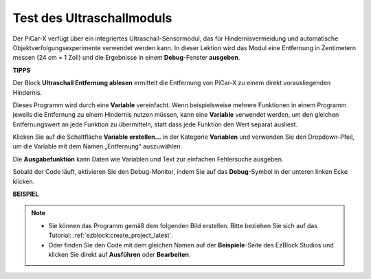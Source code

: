 Test des Ultraschallmoduls
==============================

Der PiCar-X verfügt über ein integriertes Ultraschall-Sensormodul, das für Hindernisvermeidung und automatische Objektverfolgungsexperimente verwendet werden kann. In dieser Lektion wird das Modul eine Entfernung in Zentimetern messen (24 cm = 1 Zoll) und die Ergebnisse in einem **Debug**-Fenster **ausgeben**.

**TIPPS**

.. image:: img/sp210512_114549.png 

Der Block **Ultraschall Entfernung ablesen** ermittelt die Entfernung von PiCar-X zu einem direkt vorausliegenden Hindernis.

.. image:: img/sp210512_114830.png

Dieses Programm wird durch eine **Variable** vereinfacht. Wenn beispielsweise mehrere Funktionen in einem Programm jeweils die Entfernung zu einem Hindernis nutzen müssen, kann eine **Variable** verwendet werden, um den gleichen Entfernungswert an jede Funktion zu übermitteln, statt dass jede Funktion den Wert separat ausliest.

.. image:: img/sp210512_114916.png

Klicken Sie auf die Schaltfläche **Variable erstellen...** in der Kategorie **Variablen** und verwenden Sie den Dropdown-Pfeil, um die Variable mit dem Namen „Entfernung“ auszuwählen.

.. image:: img/sp210512_114945.png

Die **Ausgabefunktion** kann Daten wie Variablen und Text zur einfachen Fehlersuche ausgeben.

.. image:: img/debug_monitor.png

Sobald der Code läuft, aktivieren Sie den Debug-Monitor, indem Sie auf das **Debug**-Symbol in der unteren linken Ecke klicken.

**BEISPIEL**

.. note::

    * Sie können das Programm gemäß dem folgenden Bild erstellen. Bitte beziehen Sie sich auf das Tutorial: :ref:`ezblock:create_project_latest`.
    * Oder finden Sie den Code mit dem gleichen Namen auf der **Beispiele**-Seite des EzBlock Studios und klicken Sie direkt auf **Ausführen** oder **Bearbeiten**.

.. image:: img/sp210512_115125.png
